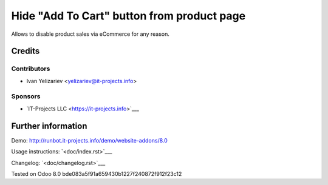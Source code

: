 =============================================
 Hide "Add To Cart" button from product page
=============================================

Allows to disable product sales via eCommerce for any reason.

Credits
=======

Contributors
------------
* Ivan Yelizariev <yelizariev@it-projects.info>

Sponsors
--------
* `IT-Projects LLC <https://it-projects.info>`___

Further information
===================

Demo: http://runbot.it-projects.info/demo/website-addons/8.0

Usage instructions: `<doc/index.rst>`___

Changelog: `<doc/changelog.rst>`___

Tested on Odoo 8.0 bde083a5f91a659430b1227f240872f912f23c12

